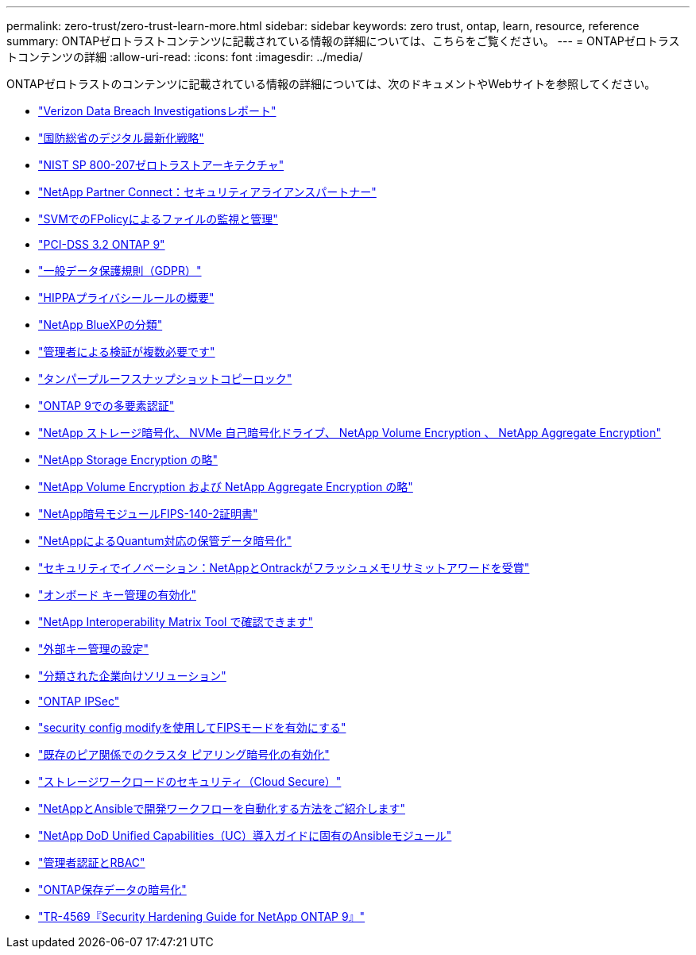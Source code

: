 ---
permalink: zero-trust/zero-trust-learn-more.html 
sidebar: sidebar 
keywords: zero trust, ontap, learn, resource, reference 
summary: ONTAPゼロトラストコンテンツに記載されている情報の詳細については、こちらをご覧ください。 
---
= ONTAPゼロトラストコンテンツの詳細
:allow-uri-read: 
:icons: font
:imagesdir: ../media/


[role="lead"]
ONTAPゼロトラストのコンテンツに記載されている情報の詳細については、次のドキュメントやWebサイトを参照してください。

* https://enterprise.verizon.com/resources/reports/dbir/["Verizon Data Breach Investigationsレポート"^]
* https://media.defense.gov/2019/Jul/12/2002156622/-1/-1/1/DOD-DIGITAL-MODERNIZATION-STRATEGY-2019.PDF["国防総省のデジタル最新化戦略"^]
* https://csrc.nist.gov/publications/detail/sp/800-207/final["NIST SP 800-207ゼロトラストアーキテクチャ"^]
* link:https://www.netapp.com/partners/partner-connect/#t=Partners&sort=%40partnerweight%20descending%3B%40facet_partners_mktg%20ascending&layout=card&numberOfResults=25&f:@facet_partnertype_mktg=&#91;Technology%20Alliance&#91;&f:@facet_techsolution_mktg=&#91;Security&#91;&f:@facet_language_mktg=&#91;English&#91;["NetApp Partner Connect：セキュリティアライアンスパートナー"^]
* link:../nas-audit/two-parts-fpolicy-solution-concept.html["SVMでのFPolicyによるファイルの監視と管理"]
* https://www.netapp.com/us/media/tr-4401.pdf["PCI-DSS 3.2 ONTAP 9"^]
* https://www.netapp.com/us/info/gdpr.aspx["一般データ保護規則（GDPR）"^]
* https://www.hhs.gov/hipaa/for-professionals/privacy/laws-regulations/index.html["HIPPAプライバシールールの概要"^]
* https://bluexp.netapp.com/netapp-cloud-data-sense["NetApp BlueXPの分類"^]
* link:../multi-admin-verify/index.html["管理者による検証が複数必要です"]
* link:../snaplock/snapshot-lock-concept.html["タンパープルーフスナップショットコピーロック"]
* https://www.netapp.com/us/media/tr-4647.pdf["ONTAP 9での多要素認証"^]
* https://www.netapp.com/us/media/ds-3898.pdf["NetApp ストレージ暗号化、 NVMe 自己暗号化ドライブ、 NetApp Volume Encryption 、 NetApp Aggregate Encryption"^]
* https://www.netapp.com/us/media/ds-3213-en.pdf["NetApp Storage Encryption の略"^]
* https://www.netapp.com/us/media/ds-3899.pdf["NetApp Volume Encryption および NetApp Aggregate Encryption の略"^]
* https://csrc.nist.gov/projects/cryptographic-module-validation-program/certificate/4144["NetApp暗号モジュールFIPS-140-2証明書"^]
* https://www.netapp.com/us/media/sb-3952.pdf["NetAppによるQuantum対応の保管データ暗号化"^]
* https://blog.netapp.com/flash-memory-summit-award/["セキュリティでイノベーション：NetAppとOntrackがフラッシュメモリサミットアワードを受賞"^]
* link:../encryption-at-rest/enable-onboard-key-management-96-later-nve-task.html["オンボード キー管理の有効化"]
* https://mysupport.netapp.com/matrix/imt.jsp?components=69551;&solution=1156&isHWU&src=IMT["NetApp Interoperability Matrix Tool で確認できます"^]
* link:../encryption-at-rest/configure-external-key-management-concept.html["外部キー管理の設定"]
* https://www.netapp.com/blog/netapp-ontap-CSfC-validation/["分類された企業向けソリューション"^]
* link:../networking/configure_ip_security_@ipsec@_over_wire_encryption.html["ONTAP IPSec"]
* https://docs.netapp.com/us-en/ontap-cli-95/security-config-modify.html["security config modifyを使用してFIPSモードを有効にする"^]
* link:../peering/enable-cluster-peering-encryption-existing-task.html["既存のピア関係でのクラスタ ピアリング暗号化の有効化"]
* https://docs.netapp.com/us-en/cloudinsights/cs_intro.html["ストレージワークロードのセキュリティ（Cloud Secure）"^]
* https://www.netapp.com/us/getting-started-with-netapp-approved-ansible-modules/index.aspx["NetAppとAnsibleで開発ワークフローを自動化する方法をご紹介します"^]
* https://github.com/NetApp/ansible/tree/master/nar_ontap_security_ucd_guide["NetApp DoD Unified Capabilities（UC）導入ガイドに固有のAnsibleモジュール"^]
* link:../authentication/index.html["管理者認証とRBAC"]
* link:../encryption-at-rest/index.html["ONTAP保存データの暗号化"]
* https://www.netapp.com/us/media/tr-4569.pdf["TR-4569『Security Hardening Guide for NetApp ONTAP 9』"^]

